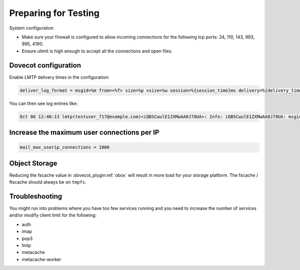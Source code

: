 .. _preparing_for_testing:

============================
Preparing for Testing
============================

System configuration

* Make sure your firewall is configured to allow incoming connections for the following tcp ports: 24, 110, 143, 993, 995, 4190.

* Ensure ulimit is high enough to accept all the connections and open files.

Dovecot configuration
^^^^^^^^^^^^^^^^^^^^^
Enable LMTP delivery times in the configuration:

.. code-block:: none

   deliver_log_format = msgid=%m from=<%f> size=%p vsize=%w session=%{session_time}ms delivery=%{delivery_time}ms: %$

You can then see log entries like:

.. code-block:: none

   Oct 06 12:40:13 lmtp(testuser_717@example.com)<iQBSCwulE1ZXMwAA0J78UA>: Info: iQBSCwulE1ZXMwAA0J78UA: msgid=unspecified from=<sender@example.com> size=155980 vsize=157963 session=161ms delivery=134ms: saved mail to INBOX

Increase the maximum user connections per IP
^^^^^^^^^^^^^^^^^^^^^^^^^^^^^^^^^^^^^^^^^^^^
.. code-block:: none

   mail_max_userip_connections = 1000

Object Storage
^^^^^^^^^^^^^^
Reducing the fscache value in :dovecot_plugin:ref:`obox` will result in more load for your storage platform. The fscache / ftscache should always be on ``tmpfs``.

Troubleshooting
^^^^^^^^^^^^^^^
You might run into problems where you have too few services running and you need to increase the number of services and/or modify client limit for the following:

* auth
* imap
* pop3
* lmtp
* metacache
* metacache-worker 
